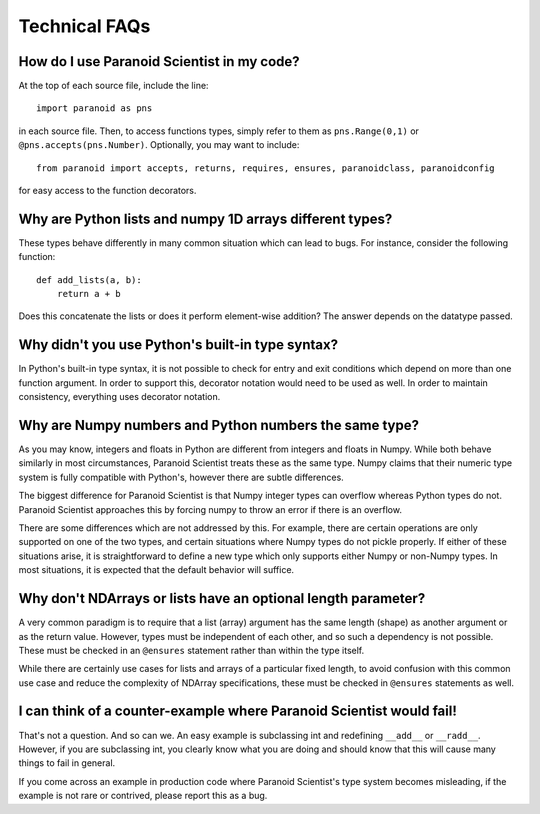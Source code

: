 Technical FAQs
==============

How do I use Paranoid Scientist in my code?
-------------------------------------------

At the top of each source file, include the line::

  import paranoid as pns

in each source file.  Then, to access functions types, simply refer to
them as ``pns.Range(0,1)`` or ``@pns.accepts(pns.Number)``.  Optionally,
you may want to include::

  from paranoid import accepts, returns, requires, ensures, paranoidclass, paranoidconfig

for easy access to the function decorators.

Why are Python lists and numpy 1D arrays different types?
---------------------------------------------------------

These types behave differently in many common situation which can lead
to bugs.  For instance, consider the following function::

  def add_lists(a, b):
      return a + b

Does this concatenate the lists or does it perform element-wise
addition?  The answer depends on the datatype passed.

Why didn't you use Python's built-in type syntax?
-------------------------------------------------

In Python's built-in type syntax, it is not possible to check for
entry and exit conditions which depend on more than one function
argument.  In order to support this, decorator notation would need to
be used as well.  In order to maintain consistency, everything uses
decorator notation.

Why are Numpy numbers and Python numbers the same type?
-------------------------------------------------------

As you may know, integers and floats in Python are different from
integers and floats in Numpy.  While both behave similarly in most
circumstances, Paranoid Scientist treats these as the same type.
Numpy claims that their numeric type system is fully compatible with
Python's, however there are subtle differences.

The biggest difference for Paranoid Scientist is that Numpy integer
types can overflow whereas Python types do not.  Paranoid Scientist
approaches this by forcing numpy to throw an error if there is an
overflow.

There are some differences which are not addressed by this.  For
example, there are certain operations are only supported on one of the
two types, and certain situations where Numpy types do not pickle
properly.  If either of these situations arise, it is straightforward
to define a new type which only supports either Numpy or non-Numpy
types.  In most situations, it is expected that the default behavior
will suffice.

Why don't NDArrays or lists have an optional length parameter?
--------------------------------------------------------------

A very common paradigm is to require that a list (array) argument has
the same length (shape) as another argument or as the return value.
However, types must be independent of each other, and so such a
dependency is not possible.  These must be checked in an ``@ensures``
statement rather than within the type itself.

While there are certainly use cases for lists and arrays of a
particular fixed length, to avoid confusion with this common use case
and reduce the complexity of NDArray specifications, these must be
checked in ``@ensures`` statements as well.

I can think of a counter-example where Paranoid Scientist would fail!
---------------------------------------------------------------------

That's not a question.  And so can we.  An easy example is subclassing
int and redefining ``__add__`` or ``__radd__``.  However, if you are
subclassing int, you clearly know what you are doing and should know
that this will cause many things to fail in general.

If you come across an example in production code where Paranoid
Scientist's type system becomes misleading, if the example is
not rare or contrived, please report this as a bug.
